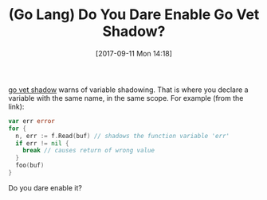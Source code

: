 #+BLOG: wisdomandwonder
#+POSTID: 10696
#+ORG2BLOG:
#+DATE: [2017-09-11 Mon 14:18]
#+OPTIONS: toc:nil num:nil todo:nil pri:nil tags:nil ^:nil
#+CATEGORY: Article
#+TAGS: Programming Language, Go Lang
#+TITLE: (Go Lang) Do You Dare Enable Go Vet Shadow?

[[https://golang.org/src/cmd/vet/shadow.go][go vet shadow]] warns of variable shadowing. That is where you declare a
variable with the same name, in the same scope. For example (from the link):

#+NAME: org_gcr_2017-09-11_mara_07E9485B-F1D2-4FF3-B2A0-2CF0023C249F
#+BEGIN_SRC go
var err error
for {
  n, err := f.Read(buf) // shadows the function variable 'err'
  if err != nil {
    break // causes return of wrong value
  }
  foo(buf)
}
#+END_SRC

Do you dare enable it?
